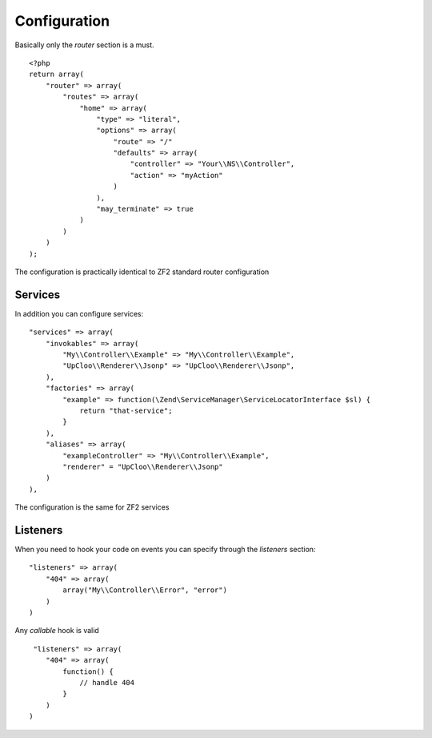 Configuration
=============

Basically only the `router` section is a must. ::

    <?php
    return array(
        "router" => array(
            "routes" => array(
                "home" => array(
                    "type" => "literal",
                    "options" => array(
                        "route" => "/"
                        "defaults" => array(
                            "controller" => "Your\\NS\\Controller",
                            "action" => "myAction"
                        )
                    ),
                    "may_terminate" => true
                )
            )
        )
    );

The configuration is practically identical to ZF2 standard router configuration

Services
--------

In addition you can configure services: ::

    "services" => array(
        "invokables" => array(
            "My\\Controller\\Example" => "My\\Controller\\Example",
            "UpCloo\\Renderer\\Jsonp" => "UpCloo\\Renderer\\Jsonp",
        ),
        "factories" => array(
            "example" => function(\Zend\ServiceManager\ServiceLocatorInterface $sl) {
                return "that-service";
            }
        ),
        "aliases" => array(
            "exampleController" => "My\\Controller\\Example",
            "renderer" = "UpCloo\\Renderer\\Jsonp"
        )
    ),

The configuration is the same for ZF2 services

Listeners
---------

When you need to hook your code on events you can specify through the
`listeners` section: ::

    "listeners" => array(
        "404" => array(
            array("My\\Controller\\Error", "error")
        )
    )

Any `callable` hook is valid ::

     "listeners" => array(
        "404" => array(
            function() {
                // handle 404
            }
        )
    )


